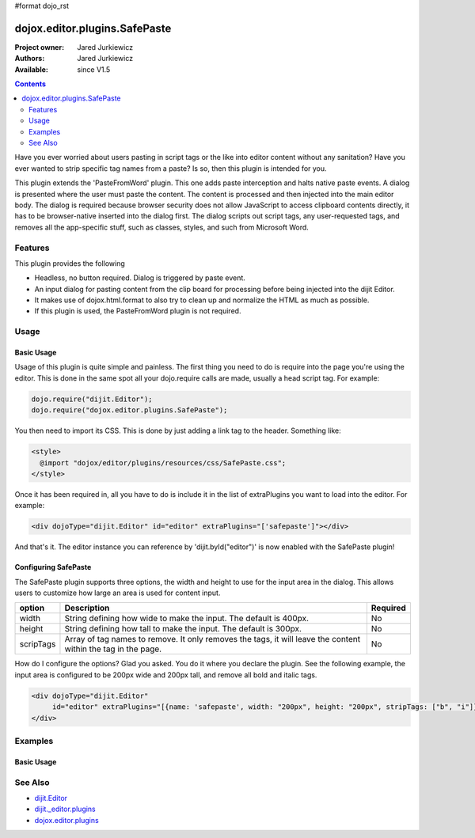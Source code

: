 #format dojo_rst

dojox.editor.plugins.SafePaste
==================================

:Project owner: Jared Jurkiewicz
:Authors: Jared Jurkiewicz
:Available: since V1.5

.. contents::
    :depth: 2

Have you ever worried about users pasting in script tags or the like into editor content without any sanitation?  Have you ever wanted to strip specific tag names from a paste? Is so, then this plugin is intended for you.

This plugin extends the 'PasteFromWord' plugin.  This one adds paste interception and halts native paste events.   A dialog is presented where the user must paste the content.   The content is processed and then injected into the main editor body.  The dialog is required because browser security does not allow JavaScript to access clipboard contents directly, it has to be browser-native inserted into the dialog first.  The dialog scripts out script tags, any user-requested tags, and removes all the app-specific stuff, such as classes, styles, and such from Microsoft Word.

========
Features
========

This plugin provides the following

* Headless, no button required.  Dialog is triggered by paste event.
* An input dialog for pasting content from the clip board for processing before being injected into the dijit Editor.
* It makes use of dojox.html.format to also try to clean up and normalize the HTML as much as possible.
* If this plugin is used, the PasteFromWord plugin is not required.

=====
Usage
=====

Basic Usage
-----------
Usage of this plugin is quite simple and painless.  The first thing you need to do is require into the page you're using the editor.  This is done in the same spot all your dojo.require calls are made, usually a head script tag.  For example:

.. code-block :: javascript
 
    dojo.require("dijit.Editor");
    dojo.require("dojox.editor.plugins.SafePaste");

You then need to import its CSS.  This is done by just adding a link tag to the header.  Something like:

.. code-block :: html

  <style>
    @import "dojox/editor/plugins/resources/css/SafePaste.css";
  </style>

Once it has been required in, all you have to do is include it in the list of extraPlugins you want to load into the editor.  For example:

.. code-block :: html

  <div dojoType="dijit.Editor" id="editor" extraPlugins="['safepaste']"></div>

And that's it.  The editor instance you can reference by 'dijit.byId("editor")' is now enabled with the SafePaste plugin!

Configuring SafePaste
---------------------

The SafePaste plugin supports three options, the width and height to use for the input area in the dialog.  This allows users to customize how large an area is used for content input.

+-----------------------------------+---------------------------------------------------------------------+------------------------+
| **option**                        | **Description**                                                     | **Required**           |
+-----------------------------------+---------------------------------------------------------------------+------------------------+
| width                             |String defining how wide to make the input.   The default is 400px.  | No                     |
+-----------------------------------+---------------------------------------------------------------------+------------------------+
| height                            |String defining how tall to make the input.   The default is 300px.  | No                     |
+-----------------------------------+---------------------------------------------------------------------+------------------------+
| scripTags                         |Array of tag names to remove.  It only removes the tags, it will     | No                     |
|                                   |leave the content within the tag in the page.                        |                        |
+-----------------------------------+---------------------------------------------------------------------+------------------------+

How do I configure the options?  Glad you asked.  You do it where you declare the plugin.  See the following example, the input area is configured to be 200px wide and 200px tall, and remove all bold and italic tags.

.. code-block :: html

  <div dojoType="dijit.Editor" 
       id="editor" extraPlugins="[{name: 'safepaste', width: "200px", height: "200px", stripTags: ["b", "i"]}]">
  </div>


========
Examples
========

Basic Usage
-----------

.. code-example::
  :djConfig: parseOnLoad: true
  :version: 1.7

  .. javascript::

    <script>
      dojo.require("dijit.Editor");
      dojo.require("dojox.editor.plugins.SafePaste");
    </script>

  .. css::

    <style>
      @import "{{baseUrl}}dojox/editor/plugins/resources/css/safepaste.css";
    </style>
    
  .. html::


  .. html::

    <b>Clear the editor, click paste from word, then paste in content you want!</b>
    <br>
    <div dojoType="dijit.Editor" height="100px"id="input" extraPlugins="['safepaste']">
    <div>
    <br>
    blah blah & blah!
    <br>
    </div>
    <br>
    <table>
    <tbody>
    <tr>
    <td style="border-style:solid; border-width: 2px; border-color: gray;">One cell</td>
    <td style="border-style:solid; border-width: 2px; border-color: gray;">
    Two cell
    </td>
    </tr>
    </tbody>
    </table>
    <ul> 
    <li>item one</li>
    <li>
    item two
    </li>
    </ul>
    </div>


========
See Also
========

* `dijit.Editor <dijit/Editor>`_
* `dijit._editor.plugins <dijit/_editor/plugins>`_
* `dojox.editor.plugins <dojox/editor/plugins>`_

